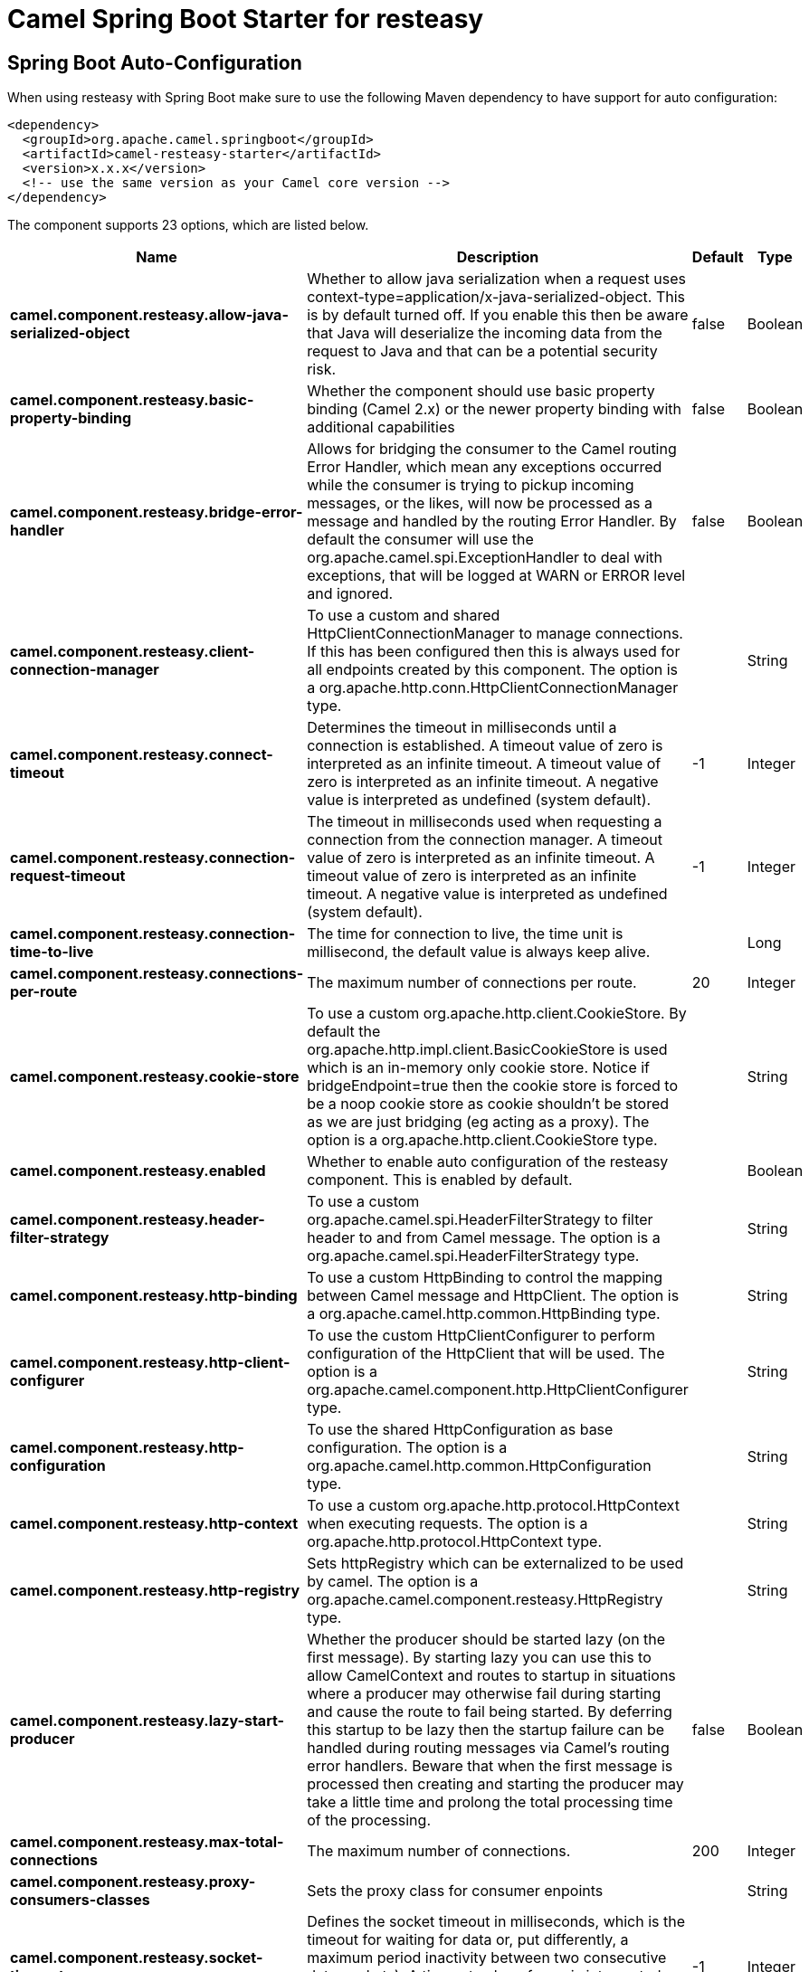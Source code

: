// spring-boot-auto-configure options: START
:page-partial:
:doctitle: Camel Spring Boot Starter for resteasy

== Spring Boot Auto-Configuration

When using resteasy with Spring Boot make sure to use the following Maven dependency to have support for auto configuration:

[source,xml]
----
<dependency>
  <groupId>org.apache.camel.springboot</groupId>
  <artifactId>camel-resteasy-starter</artifactId>
  <version>x.x.x</version>
  <!-- use the same version as your Camel core version -->
</dependency>
----


The component supports 23 options, which are listed below.



[width="100%",cols="2,5,^1,2",options="header"]
|===
| Name | Description | Default | Type
| *camel.component.resteasy.allow-java-serialized-object* | Whether to allow java serialization when a request uses context-type=application/x-java-serialized-object. This is by default turned off. If you enable this then be aware that Java will deserialize the incoming data from the request to Java and that can be a potential security risk. | false | Boolean
| *camel.component.resteasy.basic-property-binding* | Whether the component should use basic property binding (Camel 2.x) or the newer property binding with additional capabilities | false | Boolean
| *camel.component.resteasy.bridge-error-handler* | Allows for bridging the consumer to the Camel routing Error Handler, which mean any exceptions occurred while the consumer is trying to pickup incoming messages, or the likes, will now be processed as a message and handled by the routing Error Handler. By default the consumer will use the org.apache.camel.spi.ExceptionHandler to deal with exceptions, that will be logged at WARN or ERROR level and ignored. | false | Boolean
| *camel.component.resteasy.client-connection-manager* | To use a custom and shared HttpClientConnectionManager to manage connections. If this has been configured then this is always used for all endpoints created by this component. The option is a org.apache.http.conn.HttpClientConnectionManager type. |  | String
| *camel.component.resteasy.connect-timeout* | Determines the timeout in milliseconds until a connection is established. A timeout value of zero is interpreted as an infinite timeout. A timeout value of zero is interpreted as an infinite timeout. A negative value is interpreted as undefined (system default). | -1 | Integer
| *camel.component.resteasy.connection-request-timeout* | The timeout in milliseconds used when requesting a connection from the connection manager. A timeout value of zero is interpreted as an infinite timeout. A timeout value of zero is interpreted as an infinite timeout. A negative value is interpreted as undefined (system default). | -1 | Integer
| *camel.component.resteasy.connection-time-to-live* | The time for connection to live, the time unit is millisecond, the default value is always keep alive. |  | Long
| *camel.component.resteasy.connections-per-route* | The maximum number of connections per route. | 20 | Integer
| *camel.component.resteasy.cookie-store* | To use a custom org.apache.http.client.CookieStore. By default the org.apache.http.impl.client.BasicCookieStore is used which is an in-memory only cookie store. Notice if bridgeEndpoint=true then the cookie store is forced to be a noop cookie store as cookie shouldn't be stored as we are just bridging (eg acting as a proxy). The option is a org.apache.http.client.CookieStore type. |  | String
| *camel.component.resteasy.enabled* | Whether to enable auto configuration of the resteasy component. This is enabled by default. |  | Boolean
| *camel.component.resteasy.header-filter-strategy* | To use a custom org.apache.camel.spi.HeaderFilterStrategy to filter header to and from Camel message. The option is a org.apache.camel.spi.HeaderFilterStrategy type. |  | String
| *camel.component.resteasy.http-binding* | To use a custom HttpBinding to control the mapping between Camel message and HttpClient. The option is a org.apache.camel.http.common.HttpBinding type. |  | String
| *camel.component.resteasy.http-client-configurer* | To use the custom HttpClientConfigurer to perform configuration of the HttpClient that will be used. The option is a org.apache.camel.component.http.HttpClientConfigurer type. |  | String
| *camel.component.resteasy.http-configuration* | To use the shared HttpConfiguration as base configuration. The option is a org.apache.camel.http.common.HttpConfiguration type. |  | String
| *camel.component.resteasy.http-context* | To use a custom org.apache.http.protocol.HttpContext when executing requests. The option is a org.apache.http.protocol.HttpContext type. |  | String
| *camel.component.resteasy.http-registry* | Sets httpRegistry which can be externalized to be used by camel. The option is a org.apache.camel.component.resteasy.HttpRegistry type. |  | String
| *camel.component.resteasy.lazy-start-producer* | Whether the producer should be started lazy (on the first message). By starting lazy you can use this to allow CamelContext and routes to startup in situations where a producer may otherwise fail during starting and cause the route to fail being started. By deferring this startup to be lazy then the startup failure can be handled during routing messages via Camel's routing error handlers. Beware that when the first message is processed then creating and starting the producer may take a little time and prolong the total processing time of the processing. | false | Boolean
| *camel.component.resteasy.max-total-connections* | The maximum number of connections. | 200 | Integer
| *camel.component.resteasy.proxy-consumers-classes* | Sets the proxy class for consumer enpoints |  | String
| *camel.component.resteasy.socket-timeout* | Defines the socket timeout in milliseconds, which is the timeout for waiting for data or, put differently, a maximum period inactivity between two consecutive data packets). A timeout value of zero is interpreted as an infinite timeout. A negative value is interpreted as undefined (system default). | -1 | Integer
| *camel.component.resteasy.ssl-context-parameters* | To configure security using SSLContextParameters. Important: Only one instance of org.apache.camel.support.jsse.SSLContextParameters is supported per HttpComponent. If you need to use 2 or more different instances, you need to define a new HttpComponent per instance you need. The option is a org.apache.camel.support.jsse.SSLContextParameters type. |  | String
| *camel.component.resteasy.use-global-ssl-context-parameters* | Enable usage of global SSL context parameters. | false | Boolean
| *camel.component.resteasy.x509-hostname-verifier* | To use a custom X509HostnameVerifier such as DefaultHostnameVerifier or NoopHostnameVerifier. The option is a javax.net.ssl.HostnameVerifier type. |  | String
|===


// spring-boot-auto-configure options: END
